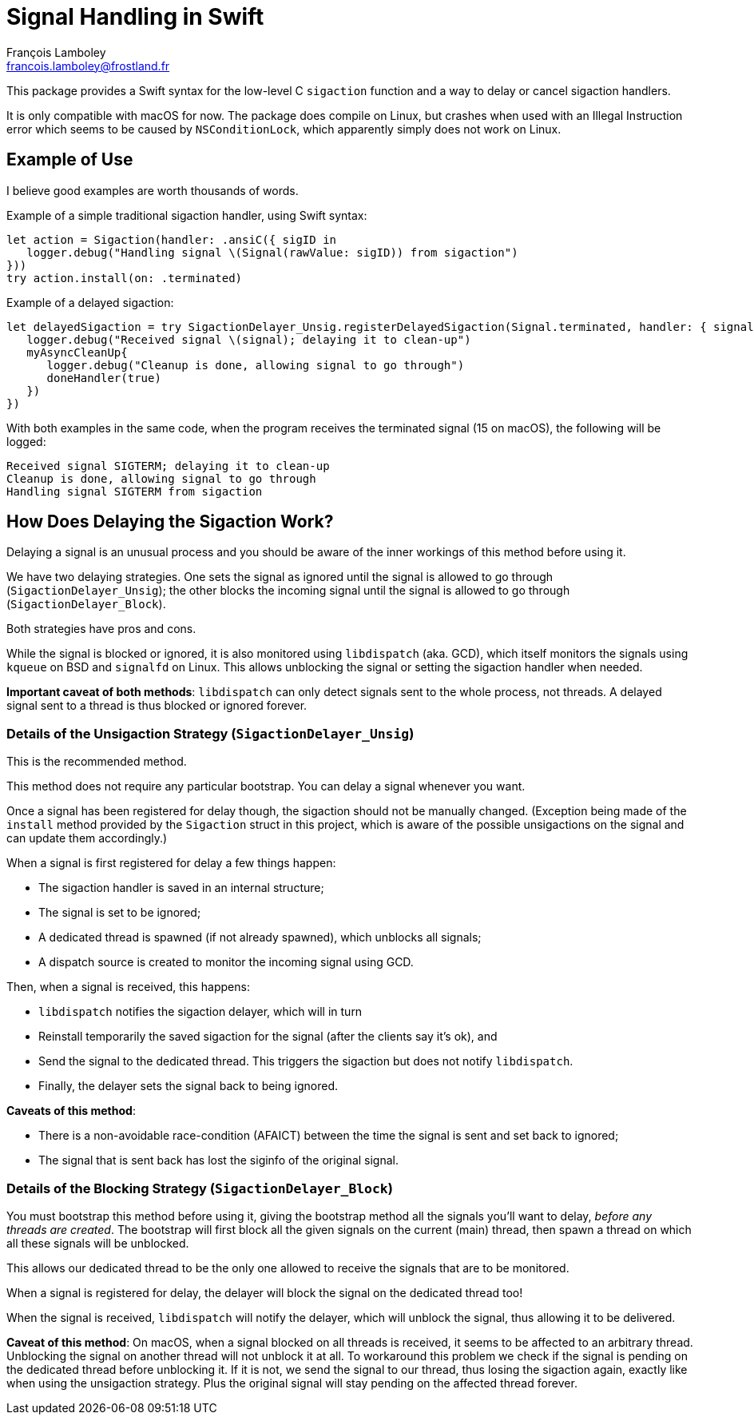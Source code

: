 = Signal Handling in Swift
François Lamboley <francois.lamboley@frostland.fr>

This package provides a Swift syntax for the low-level C `sigaction` function
and a way to delay or cancel sigaction handlers.

It is only compatible with macOS for now. The package does compile on Linux, but
crashes when used with an Illegal Instruction error which seems to be caused by
`NSConditionLock`, which apparently simply does not work on Linux.

== Example of Use

I believe good examples are worth thousands of words.

Example of a simple traditional sigaction handler, using Swift syntax:

[source,swift]
----
let action = Sigaction(handler: .ansiC({ sigID in
   logger.debug("Handling signal \(Signal(rawValue: sigID)) from sigaction")
}))
try action.install(on: .terminated)
----

Example of a delayed sigaction:

[source,swift]
----
let delayedSigaction = try SigactionDelayer_Unsig.registerDelayedSigaction(Signal.terminated, handler: { signal, doneHandler in
   logger.debug("Received signal \(signal); delaying it to clean-up")
   myAsyncCleanUp{
      logger.debug("Cleanup is done, allowing signal to go through")
      doneHandler(true)
   })
})
----

With both examples in the same code, when the program receives the terminated
signal (15 on macOS), the following will be logged:

[source,text]
----
Received signal SIGTERM; delaying it to clean-up
Cleanup is done, allowing signal to go through
Handling signal SIGTERM from sigaction
----

== How Does Delaying the Sigaction Work?

Delaying a signal is an unusual process and you should be aware of the inner
workings of this method before using it.

We have two delaying strategies. One sets the signal as ignored until the signal
is allowed to go through (`SigactionDelayer_Unsig`); the other blocks the
incoming signal until the signal is allowed to go through
(`SigactionDelayer_Block`).

Both strategies have pros and cons.

While the signal is blocked or ignored, it is also monitored using `libdispatch`
(aka. GCD), which itself monitors the signals using `kqueue` on BSD and
`signalfd` on Linux. This allows unblocking the signal or setting the sigaction
handler when needed.

**Important caveat of both methods**: `libdispatch` can only detect signals sent
to the whole process, not threads. A delayed signal sent to a thread is thus
blocked or ignored forever.

=== Details of the Unsigaction Strategy (`SigactionDelayer_Unsig`)

This is the recommended method.

This method does not require any particular bootstrap. You can delay a signal
whenever you want.

Once a signal has been registered for delay though, the sigaction should not be
manually changed. (Exception being made of the `install` method provided by the
`Sigaction` struct in this project, which is aware of the possible unsigactions
on the signal and can update them accordingly.)

When a signal is first registered for delay a few things happen:

* The sigaction handler is saved in an internal structure;
* The signal is set to be ignored;
* A dedicated thread is spawned (if not already spawned), which unblocks all
signals;
* A dispatch source is created to monitor the incoming signal using GCD.

Then, when a signal is received, this happens:

* `libdispatch` notifies the sigaction delayer, which will in turn
* Reinstall temporarily the saved sigaction for the signal (after the clients
say it’s ok), and
* Send the signal to the dedicated thread. This triggers the sigaction but does
not notify `libdispatch`.
* Finally, the delayer sets the signal back to being ignored.

**Caveats of this method**:

* There is a non-avoidable race-condition (AFAICT) between the time the signal
is sent and set back to ignored;
* The signal that is sent back has lost the siginfo of the original signal.

=== Details of the Blocking Strategy (`SigactionDelayer_Block`)

You must bootstrap this method before using it, giving the bootstrap method all
the signals you’ll want to delay, _before any threads are created_.
The bootstrap will first block all the given signals on the current (main)
thread, then spawn a thread on which all these signals will be unblocked.

This allows our dedicated thread to be the only one allowed to receive the
signals that are to be monitored.

When a signal is registered for delay, the delayer will block the signal on the
dedicated thread too!

When the signal is received, `libdispatch` will notify the delayer, which will
unblock the signal, thus allowing it to be delivered.

**Caveat of this method**: On macOS, when a signal blocked on all threads is
received, it seems to be affected to an arbitrary thread. Unblocking the signal
on another thread will not unblock it at all. To workaround this problem we
check if the signal is pending on the dedicated thread before unblocking it. If
it is not, we send the signal to our thread, thus losing the sigaction again,
exactly like when using the unsigaction strategy. Plus the original signal will
stay pending on the affected thread forever.
